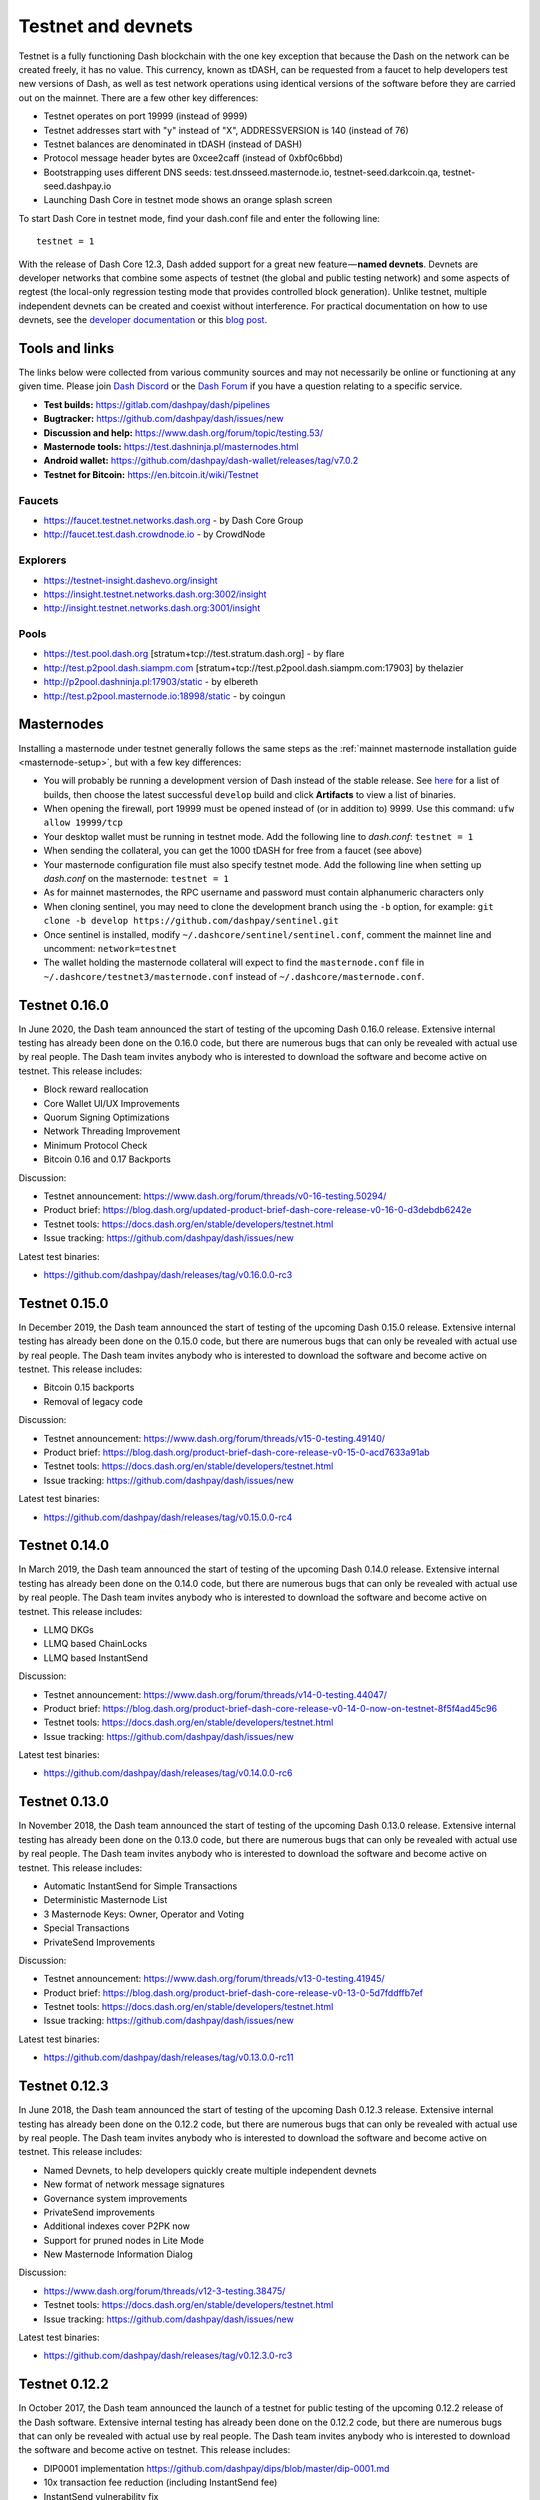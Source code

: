.. meta::
   :description: Dash testnet and devnets are used by Dash developers for testing using tDASH
   :keywords: dash, masternodes, testnet, devnet, faucet, masternodes, testing, pool, explorer, mining pools, block explorer

.. _testnet:

===================
Testnet and devnets
===================

Testnet is a fully functioning Dash blockchain with the one key
exception that because the Dash on the network can be created freely, it
has no value. This currency, known as tDASH, can be requested from a
faucet to help developers test new versions of Dash, as well as test
network operations using identical versions of the software before they
are carried out on the mainnet. There are a few other key differences:

- Testnet operates on port 19999 (instead of 9999)
- Testnet addresses start with "y" instead of "X", ADDRESSVERSION is 140
  (instead of 76)
- Testnet balances are denominated in tDASH (instead of DASH)
- Protocol message header bytes are 0xcee2caff (instead of 0xbf0c6bbd)
- Bootstrapping uses different DNS seeds: test.dnsseed.masternode.io, 
  testnet-seed.darkcoin.qa, testnet-seed.dashpay.io
- Launching Dash Core in testnet mode shows an orange splash screen

To start Dash Core in testnet mode, find your dash.conf file and enter
the following line::

  testnet = 1

With the release of Dash Core 12.3, Dash added support for a great new
feature — **named devnets**. Devnets are developer networks that combine
some aspects of testnet (the global and public testing network) and some
aspects of regtest (the local-only regression testing mode that provides
controlled block generation). Unlike testnet, multiple independent
devnets can be created and coexist without interference. For practical
documentation on how to use devnets, see the `developer documentation
<https://dashcore.readme.io/docs/core-examples-testing-applications>`__
or this `blog post <https://blog.dash.org/dash-devnets-bc27ecbf0085>`__.

Tools and links
===============

The links below were collected from various community sources and may
not necessarily be online or functioning at any given time. Please join
`Dash Discord <http://staydashy.com/>`_ or the `Dash Forum
<https://www.dash.org/forum/>`_ if you have a question relating to a
specific service.

- **Test builds:** https://gitlab.com/dashpay/dash/pipelines
- **Bugtracker:** https://github.com/dashpay/dash/issues/new
- **Discussion and help:** https://www.dash.org/forum/topic/testing.53/
- **Masternode tools:** https://test.dashninja.pl/masternodes.html
- **Android wallet:** https://github.com/dashpay/dash-wallet/releases/tag/v7.0.2
- **Testnet for Bitcoin:** https://en.bitcoin.it/wiki/Testnet

Faucets
-------

- https://faucet.testnet.networks.dash.org - by Dash Core Group
- http://faucet.test.dash.crowdnode.io - by CrowdNode

Explorers
---------

- https://testnet-insight.dashevo.org/insight
- https://insight.testnet.networks.dash.org:3002/insight
- http://insight.testnet.networks.dash.org:3001/insight

Pools
-----

- https://test.pool.dash.org [stratum+tcp://test.stratum.dash.org] - by flare
- http://test.p2pool.dash.siampm.com [stratum+tcp://test.p2pool.dash.siampm.com:17903] by thelazier
- http://p2pool.dashninja.pl:17903/static - by elbereth
- http://test.p2pool.masternode.io:18998/static - by coingun

Masternodes
===========

Installing a masternode under testnet generally follows the same steps
as the :ref:`mainnet masternode installation guide <masternode-setup>`,
but with a few key differences:

- You will probably be running a development version of Dash instead of
  the stable release. See `here <https://gitlab.com/dashpay/dash/pipelines>`__
  for a list of builds, then choose the latest successful ``develop`` 
  build and click **Artifacts** to view a list of binaries.
- When opening the firewall, port 19999 must be opened instead of (or in
  addition to) 9999. Use this command: ``ufw allow 19999/tcp``
- Your desktop wallet must be running in testnet mode. Add the following
  line to *dash.conf*: ``testnet = 1``
- When sending the collateral, you can get the 1000 tDASH for free from
  a faucet (see above)
- Your masternode configuration file must also specify testnet mode. Add
  the following line when setting up *dash.conf* on the masternode:
  ``testnet = 1``
- As for mainnet masternodes, the RPC username and password must contain
  alphanumeric characters only
- When cloning sentinel, you may need to clone the development branch
  using the ``-b`` option, for example: ``git clone -b develop
  https://github.com/dashpay/sentinel.git``
- Once sentinel is installed, modify
  ``~/.dashcore/sentinel/sentinel.conf``, comment the mainnet line and
  uncomment: ``network=testnet``
- The wallet holding the masternode collateral will expect to find the
  ``masternode.conf`` file in ``~/.dashcore/testnet3/masternode.conf``
  instead of ``~/.dashcore/masternode.conf``.


Testnet 0.16.0
==============

In June 2020, the Dash team announced the start of testing of the
upcoming Dash 0.16.0 release. Extensive internal testing has already been
done on the 0.16.0 code, but there are numerous bugs that can only be
revealed with actual use by real people. The Dash team invites anybody
who is interested to download the software and become active on testnet.
This release includes:

- Block reward reallocation
- Core Wallet UI/UX Improvements
- Quorum Signing Optimizations
- Network Threading Improvement
- Minimum Protocol Check
- Bitcoin 0.16 and 0.17 Backports

Discussion:

- Testnet announcement: https://www.dash.org/forum/threads/v0-16-testing.50294/
- Product brief: https://blog.dash.org/updated-product-brief-dash-core-release-v0-16-0-d3debdb6242e
- Testnet tools: https://docs.dash.org/en/stable/developers/testnet.html
- Issue tracking: https://github.com/dashpay/dash/issues/new

Latest test binaries:

- https://github.com/dashpay/dash/releases/tag/v0.16.0.0-rc3

Testnet 0.15.0
==============

In December 2019, the Dash team announced the start of testing of the
upcoming Dash 0.15.0 release. Extensive internal testing has already been
done on the 0.15.0 code, but there are numerous bugs that can only be
revealed with actual use by real people. The Dash team invites anybody
who is interested to download the software and become active on testnet.
This release includes:

- Bitcoin 0.15 backports
- Removal of legacy code

Discussion:

- Testnet announcement: https://www.dash.org/forum/threads/v15-0-testing.49140/
- Product brief: https://blog.dash.org/product-brief-dash-core-release-v0-15-0-acd7633a91ab
- Testnet tools: https://docs.dash.org/en/stable/developers/testnet.html
- Issue tracking: https://github.com/dashpay/dash/issues/new

Latest test binaries:

- https://github.com/dashpay/dash/releases/tag/v0.15.0.0-rc4


Testnet 0.14.0
==============

In March 2019, the Dash team announced the start of testing of the
upcoming Dash 0.14.0 release. Extensive internal testing has already been
done on the 0.14.0 code, but there are numerous bugs that can only be
revealed with actual use by real people. The Dash team invites anybody
who is interested to download the software and become active on testnet.
This release includes:

- LLMQ DKGs
- LLMQ based ChainLocks
- LLMQ based InstantSend

Discussion:

- Testnet announcement: https://www.dash.org/forum/threads/v14-0-testing.44047/
- Product brief: https://blog.dash.org/product-brief-dash-core-release-v0-14-0-now-on-testnet-8f5f4ad45c96
- Testnet tools: https://docs.dash.org/en/stable/developers/testnet.html
- Issue tracking: https://github.com/dashpay/dash/issues/new

Latest test binaries:

- https://github.com/dashpay/dash/releases/tag/v0.14.0.0-rc6


Testnet 0.13.0
==============

In November 2018, the Dash team announced the start of testing of the
upcoming Dash 0.13.0 release. Extensive internal testing has already been
done on the 0.13.0 code, but there are numerous bugs that can only be
revealed with actual use by real people. The Dash team invites anybody
who is interested to download the software and become active on testnet.
This release includes:

- Automatic InstantSend for Simple Transactions
- Deterministic Masternode List
- 3 Masternode Keys: Owner, Operator and Voting
- Special Transactions
- PrivateSend Improvements

Discussion: 

- Testnet announcement: https://www.dash.org/forum/threads/v13-0-testing.41945/
- Product brief: https://blog.dash.org/product-brief-dash-core-release-v0-13-0-5d7fddffb7ef
- Testnet tools: https://docs.dash.org/en/stable/developers/testnet.html
- Issue tracking: https://github.com/dashpay/dash/issues/new

Latest test binaries:

- https://github.com/dashpay/dash/releases/tag/v0.13.0.0-rc11

Testnet 0.12.3
==============

In June 2018, the Dash team announced the start of testing of the
upcoming Dash 0.12.3 release. Extensive internal testing has already been
done on the 0.12.2 code, but there are numerous bugs that can only be
revealed with actual use by real people. The Dash team invites anybody
who is interested to download the software and become active on testnet.
This release includes:

- Named Devnets, to help developers quickly create multiple independent
  devnets
- New format of network message signatures
- Governance system improvements
- PrivateSend improvements
- Additional indexes cover P2PK now
- Support for pruned nodes in Lite Mode
- New Masternode Information Dialog

Discussion:

- https://www.dash.org/forum/threads/v12-3-testing.38475/
- Testnet tools: https://docs.dash.org/en/stable/developers/testnet.html
- Issue tracking: https://github.com/dashpay/dash/issues/new

Latest test binaries:

- https://github.com/dashpay/dash/releases/tag/v0.12.3.0-rc3


Testnet 0.12.2
==============

In October 2017, the Dash team announced the launch of a testnet for
public testing of the upcoming 0.12.2 release of the Dash software.
Extensive internal testing has already been done on the 0.12.2 code, but
there are numerous bugs that can only be revealed with actual use by
real people. The Dash team invites anybody who is interested to download
the software and become active on testnet. This release includes:

- DIP0001 implementation https://github.com/dashpay/dips/blob/master/dip-0001.md
- 10x transaction fee reduction (including InstantSend fee)
- InstantSend vulnerability fix
- Lots of other bug fixes and performance improvements
- Experimental BIP39/BIP44 complaint HD wallet (disabled by default, should be fully functional but there is no GUI yet)

Discussion:

- Testnet 12.2 discussion: https://www.dash.org/forum/threads/v12-2-testing.17412/
- Testnet tools: https://www.dash.org/forum/threads/testnet-tools-resources.1768/
- Issue tracking: https://github.com/dashpay/dash/issues/new

Latest successfully built develop branch binaries:

- Dash Core: https://gitlab.com/dashpay/dash/pipelines
- Sentinel: https://github.com/dashpay/sentinel/tree/develop
